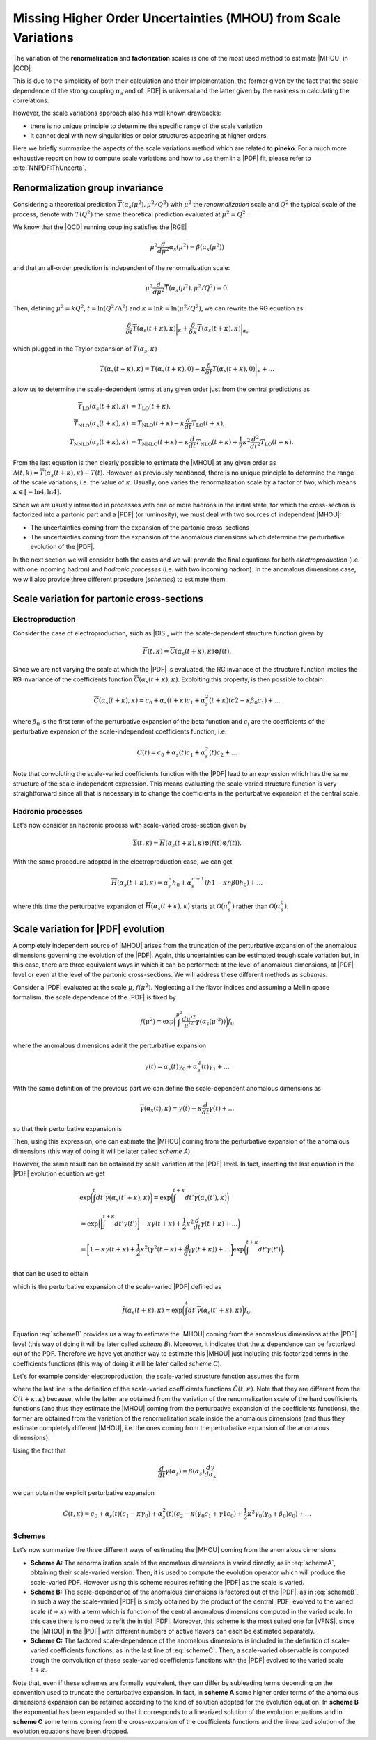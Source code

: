 ************************************************************************************
Missing Higher Order Uncertainties (MHOU) from Scale Variations
************************************************************************************
The variation of the **renormalization** and **factorization** scales is one of the most used method to estimate |MHOU| in |QCD|.

This is due to the simplicity of both their calculation and their implementation, the former given by the fact that the scale dependence
of the strong coupling :math:`\alpha_{s}` and of |PDF| is universal and the latter given by the easiness in calculating the correlations.

However, the scale variations approach also has well known drawbacks:

* there is no unique principle to determine the specific range of the scale variation
* it cannot deal with new singularities or color structures appearing at higher orders.

Here we briefly summarize the aspects of the scale variations method which are related to **pineko**. For a much more exhaustive
report on how to compute scale variations and how to use them in a |PDF| fit, please refer to :cite:`NNPDF:ThUncerta`.

Renormalization group invariance
################################

Considering a theoretical prediction :math:`\overline{T}(\alpha_{s}(\mu^2), \mu^2/Q^2)` with :math:`\mu^2` the *renormalization* scale and
:math:`Q^2` the typical scale of the process, denote with :math:`T(Q^2)` the same theoretical prediction evaluated at :math:`\mu^2 = Q^2`.

We know that the |QCD| running coupling satisfies the |RGE|

.. math::

    \mu^2 \frac{d}{d\mu^2}\alpha_{s}(\mu^2) = \beta(\alpha_{s}(\mu^2))

and that an all-order prediction is independent of the renormalization scale:

.. math::

    \mu^2 \frac{d}{d\mu^2}\overline{T}(\alpha_{s}(\mu^2), \mu^2/Q^2) = 0.

Then, defining :math:`\mu^2 = k Q^2`, :math:`t = \ln{(Q^2/\Lambda^2)}` and :math:`\kappa = \ln{k} = \ln{(\mu^2/Q^2)}`, we can rewrite
the RG equation as

.. math::

    \frac{\delta}{\delta t}\overline{T}(\alpha_{s}(t+\kappa),\kappa)\bigg|_{\kappa} + \frac{\delta}{\delta \kappa}\overline{T}(\alpha_{s}(t+\kappa),\kappa)\bigg|_{\alpha_{s}}

which plugged in the Taylor expansion of :math:`\overline{T}(\alpha_{s},\kappa)`

.. math::

    \overline{T}(\alpha_{s}(t+\kappa),\kappa) = \overline{T}(\alpha_{s}(t+\kappa),0) - \kappa \frac{\delta}{\delta t}\overline{T}(\alpha_{s}(t+\kappa),0)\bigg|_{\kappa} + \dots

allow us to determine the scale-dependent terms at any given order just from the central predictions as

.. math::

    \overline{T}_{\text{LO}}(\alpha_{s}(t+\kappa),\kappa) &= T_{\text{LO}}(t + \kappa), \\
    \overline{T}_{\text{NLO}}(\alpha_{s}(t+\kappa),\kappa) &= T_{\text{NLO}}(t+\kappa) - \kappa \frac{d}{dt}T_{\text{LO}}(t + \kappa),  \\
    \overline{T}_{\text{NNLO}}(\alpha_{s}(t+\kappa),\kappa) &= T_{\text{NNLO}}(t+\kappa) - \kappa \frac{d}{dt}T_{\text{NLO}}(t + \kappa) + \frac{1}{2} \kappa^2 \frac{d^2}{dt^2}T_{\text{LO}}(t + \kappa).

From the last equation is then clearly possible to estimate the |MHOU| at any given order as :math:`\Delta(t,k) = \overline{T}(\alpha_{s}(t+\kappa),\kappa) - T(t)`. However,
as previously mentioned, there is no unique principle to determine the range of the scale variations, i.e. the value of :math:`\kappa`. Usually, one varies the renormalization
scale by a factor of two, which means :math:`\kappa \in [-\ln{4}, \ln{4}]`.

Since we are usually interested in processes with one or more hadrons in the initial state, for which the cross-section is factorized into a partonic part and a |PDF|
(or luminosity), we must deal with two sources of independent |MHOU|:

* The uncertainties coming from the expansion of the partonic cross-sections
* The uncertainties coming from the expansion of the anomalous dimensions which determine the perturbative evolution of the |PDF|.

In the next section we will consider both the cases and we will provide the final equations for both *electroproduction* (i.e. with one incoming hadron)
and *hadronic processes* (i.e. with two incoming hadron). In the anomalous dimensions case, we will also provide three different procedure (*schemes*) to estimate them.

Scale variation for partonic cross-sections
###########################################

Electroproduction
=================

Consider the case of electroproduction, such as |DIS|, with the scale-dependent structure function given by

.. math::

    \overline{F}(t,\kappa) = \overline{C}(\alpha_{s}(t+\kappa),\kappa) \otimes f(t).

Since we are not varying the scale at which the |PDF| is evaluated, the RG invariace of the structure function implies the RG invariance
of the coefficients function :math:`\overline{C}(\alpha_{s}(t+\kappa),\kappa)`. Exploiting this property, is then possible to obtain:

.. math::

    \overline{C}(\alpha_{s}(t+\kappa),\kappa) = c_{0} + \alpha_{s}(t+\kappa)c_{1} + \alpha_{s}^{2}(t+\kappa)(c2 - \kappa \beta_{0} c_{1}) + \dots

where :math:`\beta_{0}` is the first term of the perturbative expansion of the beta function and :math:`c_{i}` are the coefficients of
the perturbative expansion of the scale-independent coefficients function, i.e.

.. math::

    C(t) = c_{0} + \alpha_{s}(t)c_{1} + \alpha_{s}^{2}(t)c_{2} + \dots

Note that convoluting the scale-varied coefficients function with the |PDF| lead to an expression which has the same structure of the
scale-independent expression. This means evaluating the scale-varied structure function is very straightforward since all that is
necessary is to change the coefficients in the perturbative expansion at the central scale.


Hadronic processes
==================

Let's now consider an hadronic process with scale-varied cross-section given by

.. math::

    \overline{\Sigma}(t,\kappa) = \overline{H}(\alpha_{s}(t+\kappa), \kappa) \otimes (f(t) \otimes f(t) ).

With the same procedure adopted in the electroproduction case, we can get

.. math::

    \overline{H}(\alpha_{s}(t+\kappa),\kappa) = \alpha_{s}^{n}h_{0} + \alpha_{s}^{n+1}(h1 - \kappa n \beta{0} h_{0}) + \dots

where this time the perturbative expansion of :math:`\overline{H}(\alpha_{s}(t+\kappa),\kappa)` starts at :math:`\mathcal{O}(\alpha_{s}^{n})` rather
than :math:`\mathcal{O}(\alpha_{s}^{0})`.

Scale variation for |PDF| evolution
###########################################

A completely independent source of |MHOU| arises from the truncation of the perturbative expansion of the anomalous dimensions governing the evolution
of the |PDF|. Again, this uncertainties can be estimated trough scale variation but, in this case, there are three equivalent ways in which it can be
performed: at the level of anomalous dimensions, at |PDF| level or even at the level of the partonic cross-sections. We will address these different
methods as *schemes*.

Consider a |PDF| evaluated at the scale :math:`\mu`, :math:`f(\mu^2)`. Neglecting all the flavor indices and assuming a Mellin space formalism, the scale
dependence of the |PDF| is fixed by

.. math::

    f(\mu^2) = \exp{\bigg(\int^{\mu^2}\frac{d\mu'^2}{\mu'^2}\gamma(\alpha_{s}(\mu'^2))\bigg)}f_{0}

where the anomalous dimensions admit the perturbative expansion

.. math::

    \gamma(t) = \alpha_{s}(t)\gamma_{0} + \alpha_{s}^{2}(t)\gamma_{1} + \dots

With the same definition of the previous part we can define the scale-dependent anomalous dimensions as

.. math::

    \overline{\gamma}(\alpha_{s}(t), \kappa) = \gamma(t) - \kappa \frac{d}{dt}\gamma(t) + \dots

so that their perturbative expansion is

.. math::
    :label: schemeA

    \overline{\gamma}(\alpha_{s}(t+\kappa), \kappa) = \alpha_{s}(t+\kappa)\gamma_{0} + \alpha_{s}^2 (t+\kappa)(\gamma{1} - \kappa \beta_{0}\gamma_{0}) + \dots

Then, using this expression, one can estimate the |MHOU| coming from the perturbative expansion of the anomalous dimensions (this way of doing it will be later
called *scheme A*).

However, the same result can be obtained by scale variation at the |PDF| level. In fact, inserting the last equation in the |PDF| evolution equation we get

.. math::

    & \exp{\bigg(\int^{t}dt'\overline{\gamma}(\alpha_{s}(t' + \kappa), \kappa)\bigg)} = \exp{\bigg(\int^{t+\kappa}dt'\overline{\gamma}(\alpha_{s}(t'), \kappa)\bigg)} \\
    &= \exp{\bigg(\bigg[\int^{t+\kappa}dt'\gamma(t')\bigg] - \kappa\gamma(t+\kappa) + \frac{1}{2}\kappa^2\frac{d}{dt}\gamma(t+\kappa) + \dots\bigg)} \\
    &= \bigg[1 - \kappa\gamma(t+\kappa) + \frac{1}{2}\kappa^2(\gamma^2(t+\kappa)+\frac{d}{dt}\gamma(t+\kappa)) + \dots \bigg]\exp{\bigg(\int^{t+\kappa}dt'\gamma(t')\bigg)},

that can be used to obtain

.. math::
    :label: schemeB

    \overline{f}(\alpha_{s}(t+\kappa), \kappa) = [1 - \kappa \gamma(t+\kappa) + \frac{1}{2}\kappa^2(\gamma^2(t+k) + \frac{d}{dt}\gamma(t+\kappa)) + \dots]f(t+\kappa)

which is the perturbative expansion of the scale-varied |PDF| defined as

.. math::

    \overline{f}(\alpha_{s}(t+\kappa), \kappa) = \exp{\bigg(\int^{t}dt' \overline{\gamma}(\alpha_{s}(t'+\kappa),\kappa)\bigg)}f_{0}.

Equation :eq:`schemeB` provides us a way to estimate the |MHOU| coming from the anomalous dimensions at the |PDF| level (this way of doing it will be later
called *scheme B*). Moreover, it indicates that the :math:`\kappa` dependence can be factorized out of the PDF. Therefore we have yet another way to
estimate this |MHOU| just including this factorized terms in the coefficients functions (this way of doing it will be later
called *scheme C*).

Let's for example consider electroproduction, the scale-varied structure function assumes the form

.. math::
    :label: schemeC

    \hat{F}(t,\kappa) &= C(t)\overline{f}(\alpha_{s}(t+\kappa),\kappa) \\
                     &= C(t)[1-\kappa\gamma(t+\kappa) + \frac{1}{2}\kappa^2(\gamma^2(t+\kappa)+\frac{d}{dt}\gamma(t+\kappa))+\dots]f(t+\kappa) \\
                     &= \hat{C}(t,\kappa)f(t+\kappa)

where the last line is the definition of the scale-varied coefficients functions :math:`\hat{C}(t,\kappa)`. Note that they are different from the
:math:`\overline{C}(t+\kappa,\kappa)` because, while the latter are obtained from the variation of the renormalization scale of the hard coefficients
functions (and thus they estimate the |MHOU| coming from the perturbative expansion of the coefficients functions), the former are obtained from the
variation of the renormalization scale inside the anomalous dimensions (and thus they estimate completely different |MHOU|, i.e. the ones coming from
the perturbative expansion of the anomalous dimensions).

Using the fact that

.. math::

    \frac{d}{dt}\gamma(\alpha_{s}) = \beta(\alpha_{s})\frac{d\gamma}{d\alpha_{s}}

we can obtain the explicit perturbative expansion

 .. math::

     \hat{C}(t,\kappa) = c_{0} + \alpha_{s}(t)(c_{1}-\kappa\gamma_{0})+\alpha_{s}^{2}(t)(c_{2}-\kappa(\gamma_{0}c_{1} + \gamma{1}c_{0}) + \frac{1}{2}\kappa^2
     \gamma_{0}(\gamma_{0}+\beta_{0})c_{0})+ \dots

Schemes
=======

Let's now summarize the three different ways of estimating the |MHOU| coming from the anomalous dimensions

* **Scheme A:** The renormalization scale of the anomalous dimensions is varied directly, as in :eq:`schemeA`, obtaining their scale-varied version. Then, it is used to compute the evolution operator which will produce the scale-varied PDF. However using this scheme requires refitting the |PDF| as the scale is varied.

* **Scheme B:** The scale-dependence of the anomalous dimensions is factored out of the |PDF|, as in :eq:`schemeB`, in such a way the scale-varied |PDF| is simply obtained by the product of the central |PDF| evolved to the varied scale (:math:`t+\kappa`) with a term which is function of the central anomalous dimensions computed in the varied scale. In this case there is no need to refit the initial |PDF|. Moreover, this scheme is the most suited one for |VFNS|, since the |MHOU| in the |PDF| with different numbers of active flavors can each be estimated separately.

* **Scheme C:** The factored scale-dependence of the anomalous dimensions is included in the definition of scale-varied coefficients functions, as in the last line of :eq:`schemeC`. Then, a scale-varied observable is computed trough the convolution of these scale-varied coefficients functions with the |PDF| evolved to the varied scale :math:`t+\kappa`.

Note that, even if these schemes are formally equivalent, they can differ by subleading terms depending on the convention used to truncate the perturbative expansion.
In fact, in **scheme A** some higher order terms of the anomalous dimensions expansion can be retained according to the kind of solution adopted for the evolution equation.
In **scheme B** the exponential has been expanded so that it corresponds to a linearized solution of the evolution equations and in **scheme C** some terms coming from the
cross-expansion of the coefficients functions and the linearized solution of the evolution equations have been dropped.
